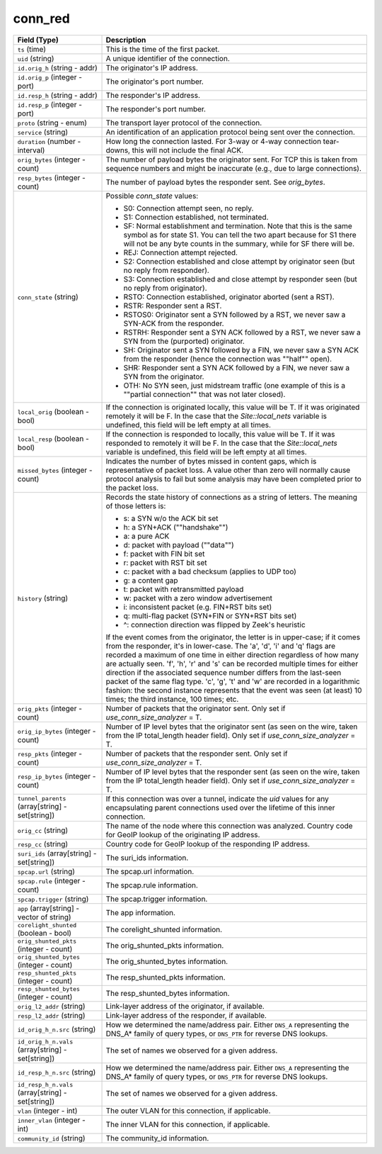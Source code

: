 conn_red
--------
.. list-table::
   :header-rows: 1
   :class: longtable
   :widths: 1 3

   * - Field (Type)
     - Description

   * - ``ts`` (time)
     - This is the time of the first packet.

   * - ``uid`` (string)
     - A unique identifier of the connection.

   * - ``id.orig_h`` (string - addr)
     - The originator's IP address.

   * - ``id.orig_p`` (integer - port)
     - The originator's port number.

   * - ``id.resp_h`` (string - addr)
     - The responder's IP address.

   * - ``id.resp_p`` (integer - port)
     - The responder's port number.

   * - ``proto`` (string - enum)
     - The transport layer protocol of the connection.

   * - ``service`` (string)
     - An identification of an application protocol being sent over
       the connection.

   * - ``duration`` (number - interval)
     - How long the connection lasted.  For 3-way or 4-way connection
       tear-downs, this will not include the final ACK.

   * - ``orig_bytes`` (integer - count)
     - The number of payload bytes the originator sent. For TCP
       this is taken from sequence numbers and might be inaccurate
       (e.g., due to large connections).

   * - ``resp_bytes`` (integer - count)
     - The number of payload bytes the responder sent. See
       *orig_bytes*.

   * - ``conn_state`` (string)
     - Possible *conn_state* values:

       * S0: Connection attempt seen, no reply.

       * S1: Connection established, not terminated.

       * SF: Normal establishment and termination.
         Note that this is the same symbol as for state S1.
         You can tell the two apart because for S1 there will not be any
         byte counts in the summary, while for SF there will be.

       * REJ: Connection attempt rejected.

       * S2: Connection established and close attempt by originator seen
         (but no reply from responder).

       * S3: Connection established and close attempt by responder seen
         (but no reply from originator).

       * RSTO: Connection established, originator aborted (sent a RST).

       * RSTR: Responder sent a RST.

       * RSTOS0: Originator sent a SYN followed by a RST, we never saw a
         SYN-ACK from the responder.

       * RSTRH: Responder sent a SYN ACK followed by a RST, we never saw a
         SYN from the (purported) originator.

       * SH: Originator sent a SYN followed by a FIN, we never saw a
         SYN ACK from the responder (hence the connection was \""half\"" open).

       * SHR: Responder sent a SYN ACK followed by a FIN, we never saw a
         SYN from the originator.

       * OTH: No SYN seen, just midstream traffic (one example of this
         is a \""partial connection\"" that was not later closed).

   * - ``local_orig`` (boolean - bool)
     - If the connection is originated locally, this value will be T.
       If it was originated remotely it will be F.  In the case that
       the `Site::local_nets` variable is undefined, this
       field will be left empty at all times.

   * - ``local_resp`` (boolean - bool)
     - If the connection is responded to locally, this value will be T.
       If it was responded to remotely it will be F.  In the case that
       the `Site::local_nets` variable is undefined, this
       field will be left empty at all times.

   * - ``missed_bytes`` (integer - count)
     - Indicates the number of bytes missed in content gaps, which
       is representative of packet loss.  A value other than zero
       will normally cause protocol analysis to fail but some
       analysis may have been completed prior to the packet loss.

   * - ``history`` (string)
     - Records the state history of connections as a string of
       letters.  The meaning of those letters is:


       * s: a SYN w/o the ACK bit set
       * h: a SYN+ACK (\""handshake\"")
       * a: a pure ACK
       * d: packet with payload (\""data\"")
       * f: packet with FIN bit set
       * r: packet with RST bit set
       * c: packet with a bad checksum (applies to UDP too)
       * g: a content gap
       * t: packet with retransmitted payload
       * w: packet with a zero window advertisement
       * i: inconsistent packet (e.g. FIN+RST bits set)
       * q: multi-flag packet (SYN+FIN or SYN+RST bits set)
       * ^: connection direction was flipped by Zeek's heuristic


       If the event comes from the originator, the letter is in
       upper-case; if it comes from the responder, it's in
       lower-case.  The 'a', 'd', 'i' and 'q' flags are
       recorded a maximum of one time in either direction regardless
       of how many are actually seen.  'f', 'h', 'r' and
       's' can be recorded multiple times for either direction
       if the associated sequence number differs from the
       last-seen packet of the same flag type.
       'c', 'g', 't' and 'w' are recorded in a logarithmic fashion:
       the second instance represents that the event was seen
       (at least) 10 times; the third instance, 100 times; etc.

   * - ``orig_pkts`` (integer - count)
     - Number of packets that the originator sent.
       Only set if `use_conn_size_analyzer` = T.

   * - ``orig_ip_bytes`` (integer - count)
     - Number of IP level bytes that the originator sent (as seen on
       the wire, taken from the IP total_length header field).
       Only set if `use_conn_size_analyzer` = T.

   * - ``resp_pkts`` (integer - count)
     - Number of packets that the responder sent.
       Only set if `use_conn_size_analyzer` = T.

   * - ``resp_ip_bytes`` (integer - count)
     - Number of IP level bytes that the responder sent (as seen on
       the wire, taken from the IP total_length header field).
       Only set if `use_conn_size_analyzer` = T.

   * - ``tunnel_parents`` (array[string] - set[string])
     - If this connection was over a tunnel, indicate the
       *uid* values for any encapsulating parent connections
       used over the lifetime of this inner connection.

   * - ``orig_cc`` (string)
     - The name of the node where this connection was analyzed.
       Country code for GeoIP lookup of the originating IP address.

   * - ``resp_cc`` (string)
     - Country code for GeoIP lookup of the responding IP address.

   * - ``suri_ids`` (array[string] - set[string])
     - The suri_ids information.

   * - ``spcap.url`` (string)
     - The spcap.url information.

   * - ``spcap.rule`` (integer - count)
     - The spcap.rule information.

   * - ``spcap.trigger`` (string)
     - The spcap.trigger information.

   * - ``app`` (array[string] - vector of string)
     - The app information.

   * - ``corelight_shunted`` (boolean - bool)
     - The corelight_shunted information.

   * - ``orig_shunted_pkts`` (integer - count)
     - The orig_shunted_pkts information.

   * - ``orig_shunted_bytes`` (integer - count)
     - The orig_shunted_bytes information.

   * - ``resp_shunted_pkts`` (integer - count)
     - The resp_shunted_pkts information.

   * - ``resp_shunted_bytes`` (integer - count)
     - The resp_shunted_bytes information.

   * - ``orig_l2_addr`` (string)
     - Link-layer address of the originator, if available.

   * - ``resp_l2_addr`` (string)
     - Link-layer address of the responder, if available.

   * - ``id_orig_h_n.src`` (string)
     - How we determined the name/address pair. Either
       ``DNS_A`` representing the DNS_A* family of query types,
       or ``DNS_PTR`` for reverse DNS lookups.

   * - ``id_orig_h_n.vals`` (array[string] - set[string])
     - The set of names we observed for a given address.

   * - ``id_resp_h_n.src`` (string)
     - How we determined the name/address pair. Either
       ``DNS_A`` representing the DNS_A* family of query types,
       or ``DNS_PTR`` for reverse DNS lookups.

   * - ``id_resp_h_n.vals`` (array[string] - set[string])
     - The set of names we observed for a given address.

   * - ``vlan`` (integer - int)
     - The outer VLAN for this connection, if applicable.

   * - ``inner_vlan`` (integer - int)
     - The inner VLAN for this connection, if applicable.

   * - ``community_id`` (string)
     - The community_id information.

